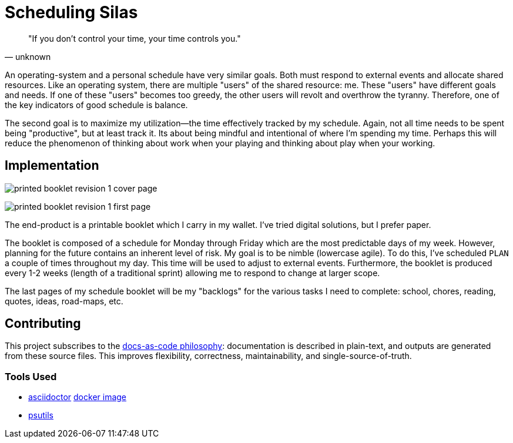 :imagesdir: ./images

= Scheduling Silas

[quote, unknown]
"If you don't control your time, your time controls you." 

An operating-system and a personal schedule have very similar goals. Both must
respond to external events and allocate shared resources. Like an operating
system, there are multiple "users" of the shared resource: me. These "users"
have different goals and needs. If one of these "users" becomes too greedy, the
other users will revolt and overthrow the tyranny. Therefore, one of the key
indicators of good schedule is balance. 

The second goal is to maximize my utilization--the time effectively tracked by
my schedule. Again, not all time needs to be spent being "productive", but at
least track it. Its about being mindful and intentional of where I'm spending 
my time. Perhaps this will reduce the phenomenon of thinking about work when
your playing and thinking about play when your working.

== Implementation

image:printed-booklet-revision-1-cover-page.jpg[]

image:printed-booklet-revision-1-first-page.jpg[]

The end-product is a printable booklet which I carry in my wallet. I've tried
digital solutions, but I prefer paper. 

The booklet is composed of a schedule for Monday through Friday which are the
most predictable days of my week. However, planning for the future contains an
inherent level of risk. My goal is to be nimble (lowercase agile). To do this,
I've scheduled ``PLAN`` a couple of times throughout my day. This time will be
used to adjust to external events. Furthermore, the booklet is produced
every 1-2 weeks (length of a traditional sprint) allowing me to respond to
change at larger scope. 

The last pages of my schedule booklet will be my "backlogs" for the various
tasks I need to complete: school, chores, reading, quotes, ideas, road-maps, 
etc.

== Contributing

This project subscribes to the 
https://www.writethedocs.org/guide/docs-as-code/[docs-as-code philosophy]: 
documentation is described in plain-text, and outputs are generated from these 
source files. This improves flexibility, correctness, maintainability, and
single-source-of-truth. 

=== Tools Used

* https://asciidoctor.org/[asciidoctor] 
  https://hub.docker.com/r/asciidoctor/docker-asciidoctor[docker image]
* https://archlinux.org/packages/extra/any/psutils/[psutils]


